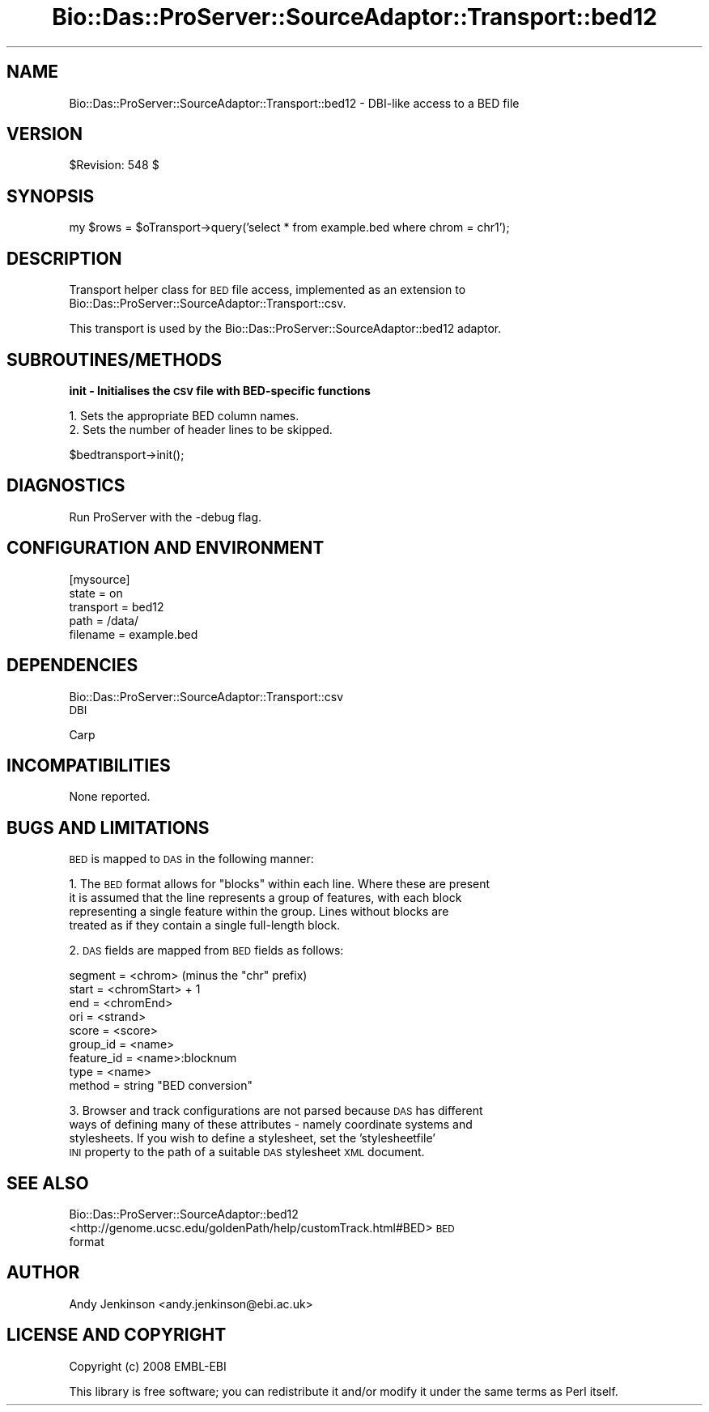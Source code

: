 .\" Automatically generated by Pod::Man v1.37, Pod::Parser v1.32
.\"
.\" Standard preamble:
.\" ========================================================================
.de Sh \" Subsection heading
.br
.if t .Sp
.ne 5
.PP
\fB\\$1\fR
.PP
..
.de Sp \" Vertical space (when we can't use .PP)
.if t .sp .5v
.if n .sp
..
.de Vb \" Begin verbatim text
.ft CW
.nf
.ne \\$1
..
.de Ve \" End verbatim text
.ft R
.fi
..
.\" Set up some character translations and predefined strings.  \*(-- will
.\" give an unbreakable dash, \*(PI will give pi, \*(L" will give a left
.\" double quote, and \*(R" will give a right double quote.  | will give a
.\" real vertical bar.  \*(C+ will give a nicer C++.  Capital omega is used to
.\" do unbreakable dashes and therefore won't be available.  \*(C` and \*(C'
.\" expand to `' in nroff, nothing in troff, for use with C<>.
.tr \(*W-|\(bv\*(Tr
.ds C+ C\v'-.1v'\h'-1p'\s-2+\h'-1p'+\s0\v'.1v'\h'-1p'
.ie n \{\
.    ds -- \(*W-
.    ds PI pi
.    if (\n(.H=4u)&(1m=24u) .ds -- \(*W\h'-12u'\(*W\h'-12u'-\" diablo 10 pitch
.    if (\n(.H=4u)&(1m=20u) .ds -- \(*W\h'-12u'\(*W\h'-8u'-\"  diablo 12 pitch
.    ds L" ""
.    ds R" ""
.    ds C` ""
.    ds C' ""
'br\}
.el\{\
.    ds -- \|\(em\|
.    ds PI \(*p
.    ds L" ``
.    ds R" ''
'br\}
.\"
.\" If the F register is turned on, we'll generate index entries on stderr for
.\" titles (.TH), headers (.SH), subsections (.Sh), items (.Ip), and index
.\" entries marked with X<> in POD.  Of course, you'll have to process the
.\" output yourself in some meaningful fashion.
.if \nF \{\
.    de IX
.    tm Index:\\$1\t\\n%\t"\\$2"
..
.    nr % 0
.    rr F
.\}
.\"
.\" For nroff, turn off justification.  Always turn off hyphenation; it makes
.\" way too many mistakes in technical documents.
.hy 0
.if n .na
.\"
.\" Accent mark definitions (@(#)ms.acc 1.5 88/02/08 SMI; from UCB 4.2).
.\" Fear.  Run.  Save yourself.  No user-serviceable parts.
.    \" fudge factors for nroff and troff
.if n \{\
.    ds #H 0
.    ds #V .8m
.    ds #F .3m
.    ds #[ \f1
.    ds #] \fP
.\}
.if t \{\
.    ds #H ((1u-(\\\\n(.fu%2u))*.13m)
.    ds #V .6m
.    ds #F 0
.    ds #[ \&
.    ds #] \&
.\}
.    \" simple accents for nroff and troff
.if n \{\
.    ds ' \&
.    ds ` \&
.    ds ^ \&
.    ds , \&
.    ds ~ ~
.    ds /
.\}
.if t \{\
.    ds ' \\k:\h'-(\\n(.wu*8/10-\*(#H)'\'\h"|\\n:u"
.    ds ` \\k:\h'-(\\n(.wu*8/10-\*(#H)'\`\h'|\\n:u'
.    ds ^ \\k:\h'-(\\n(.wu*10/11-\*(#H)'^\h'|\\n:u'
.    ds , \\k:\h'-(\\n(.wu*8/10)',\h'|\\n:u'
.    ds ~ \\k:\h'-(\\n(.wu-\*(#H-.1m)'~\h'|\\n:u'
.    ds / \\k:\h'-(\\n(.wu*8/10-\*(#H)'\z\(sl\h'|\\n:u'
.\}
.    \" troff and (daisy-wheel) nroff accents
.ds : \\k:\h'-(\\n(.wu*8/10-\*(#H+.1m+\*(#F)'\v'-\*(#V'\z.\h'.2m+\*(#F'.\h'|\\n:u'\v'\*(#V'
.ds 8 \h'\*(#H'\(*b\h'-\*(#H'
.ds o \\k:\h'-(\\n(.wu+\w'\(de'u-\*(#H)/2u'\v'-.3n'\*(#[\z\(de\v'.3n'\h'|\\n:u'\*(#]
.ds d- \h'\*(#H'\(pd\h'-\w'~'u'\v'-.25m'\f2\(hy\fP\v'.25m'\h'-\*(#H'
.ds D- D\\k:\h'-\w'D'u'\v'-.11m'\z\(hy\v'.11m'\h'|\\n:u'
.ds th \*(#[\v'.3m'\s+1I\s-1\v'-.3m'\h'-(\w'I'u*2/3)'\s-1o\s+1\*(#]
.ds Th \*(#[\s+2I\s-2\h'-\w'I'u*3/5'\v'-.3m'o\v'.3m'\*(#]
.ds ae a\h'-(\w'a'u*4/10)'e
.ds Ae A\h'-(\w'A'u*4/10)'E
.    \" corrections for vroff
.if v .ds ~ \\k:\h'-(\\n(.wu*9/10-\*(#H)'\s-2\u~\d\s+2\h'|\\n:u'
.if v .ds ^ \\k:\h'-(\\n(.wu*10/11-\*(#H)'\v'-.4m'^\v'.4m'\h'|\\n:u'
.    \" for low resolution devices (crt and lpr)
.if \n(.H>23 .if \n(.V>19 \
\{\
.    ds : e
.    ds 8 ss
.    ds o a
.    ds d- d\h'-1'\(ga
.    ds D- D\h'-1'\(hy
.    ds th \o'bp'
.    ds Th \o'LP'
.    ds ae ae
.    ds Ae AE
.\}
.rm #[ #] #H #V #F C
.\" ========================================================================
.\"
.IX Title "Bio::Das::ProServer::SourceAdaptor::Transport::bed12 3"
.TH Bio::Das::ProServer::SourceAdaptor::Transport::bed12 3 "2009-10-20" "perl v5.8.8" "User Contributed Perl Documentation"
.SH "NAME"
Bio::Das::ProServer::SourceAdaptor::Transport::bed12 \- DBI\-like access to a BED file
.SH "VERSION"
.IX Header "VERSION"
$Revision: 548 $
.SH "SYNOPSIS"
.IX Header "SYNOPSIS"
.Vb 1
\&  my $rows = $oTransport->query('select * from example.bed where chrom = chr1');
.Ve
.SH "DESCRIPTION"
.IX Header "DESCRIPTION"
Transport helper class for \s-1BED\s0 file access, implemented as an extension to
Bio::Das::ProServer::SourceAdaptor::Transport::csv.
.PP
This transport is used by the Bio::Das::ProServer::SourceAdaptor::bed12 adaptor.
.SH "SUBROUTINES/METHODS"
.IX Header "SUBROUTINES/METHODS"
.Sh "init \- Initialises the \s-1CSV\s0 file with BED-specific functions"
.IX Subsection "init - Initialises the CSV file with BED-specific functions"
.Vb 2
\&  1. Sets the appropriate BED column names.
\&  2. Sets the number of header lines to be skipped.
.Ve
.PP
.Vb 1
\&  $bedtransport->init();
.Ve
.SH "DIAGNOSTICS"
.IX Header "DIAGNOSTICS"
Run ProServer with the \-debug flag.
.SH "CONFIGURATION AND ENVIRONMENT"
.IX Header "CONFIGURATION AND ENVIRONMENT"
.Vb 5
\&  [mysource]
\&  state      = on
\&  transport  = bed12
\&  path       = /data/
\&  filename   = example.bed
.Ve
.SH "DEPENDENCIES"
.IX Header "DEPENDENCIES"
.IP "Bio::Das::ProServer::SourceAdaptor::Transport::csv" 4
.IX Item "Bio::Das::ProServer::SourceAdaptor::Transport::csv"
.PD 0
.IP "\s-1DBI\s0" 4
.IX Item "DBI"
.IP "Carp" 4
.IX Item "Carp"
.PD
.SH "INCOMPATIBILITIES"
.IX Header "INCOMPATIBILITIES"
None reported.
.SH "BUGS AND LIMITATIONS"
.IX Header "BUGS AND LIMITATIONS"
\&\s-1BED\s0 is mapped to \s-1DAS\s0 in the following manner:
.PP
1. The \s-1BED\s0 format allows for \*(L"blocks\*(R" within each line. Where these are present
   it is assumed that the line represents a group of features, with each block
   representing a single feature within the group. Lines without blocks are
   treated as if they contain a single full-length block.
.PP
2. \s-1DAS\s0 fields are mapped from \s-1BED\s0 fields as follows:
.PP
.Vb 9
\&   segment    = <chrom> (minus the "chr" prefix)
\&   start      = <chromStart> + 1
\&   end        = <chromEnd>
\&   ori        = <strand>
\&   score      = <score>
\&   group_id   = <name>
\&   feature_id = <name>:blocknum
\&   type       = <name>
\&   method     = string "BED conversion"
.Ve
.PP
3. Browser and track configurations are not parsed because \s-1DAS\s0 has different
   ways of defining many of these attributes \- namely coordinate systems and
   stylesheets. If you wish to define a stylesheet, set the 'stylesheetfile'
   \s-1INI\s0 property to the path of a suitable \s-1DAS\s0 stylesheet \s-1XML\s0 document.
.SH "SEE ALSO"
.IX Header "SEE ALSO"
.IP "Bio::Das::ProServer::SourceAdaptor::bed12" 4
.IX Item "Bio::Das::ProServer::SourceAdaptor::bed12"
.PD 0
.IP "<http://genome.ucsc.edu/goldenPath/help/customTrack.html#BED> \s-1BED\s0 format" 4
.IX Item "<http://genome.ucsc.edu/goldenPath/help/customTrack.html#BED> BED format"
.PD
.SH "AUTHOR"
.IX Header "AUTHOR"
Andy Jenkinson <andy.jenkinson@ebi.ac.uk>
.SH "LICENSE AND COPYRIGHT"
.IX Header "LICENSE AND COPYRIGHT"
Copyright (c) 2008 EMBL-EBI
.PP
This library is free software; you can redistribute it and/or modify
it under the same terms as Perl itself.
